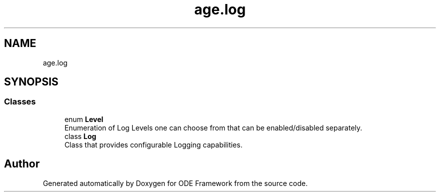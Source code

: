 .TH "age.log" 3 "Version 1" "ODE Framework" \" -*- nroff -*-
.ad l
.nh
.SH NAME
age.log
.SH SYNOPSIS
.br
.PP
.SS "Classes"

.in +1c
.ti -1c
.RI "enum \fBLevel\fP"
.br
.RI "Enumeration of Log Levels one can choose from that can be enabled/disabled separately\&. "
.ti -1c
.RI "class \fBLog\fP"
.br
.RI "Class that provides configurable Logging capabilities\&. "
.in -1c
.SH "Author"
.PP 
Generated automatically by Doxygen for ODE Framework from the source code\&.
